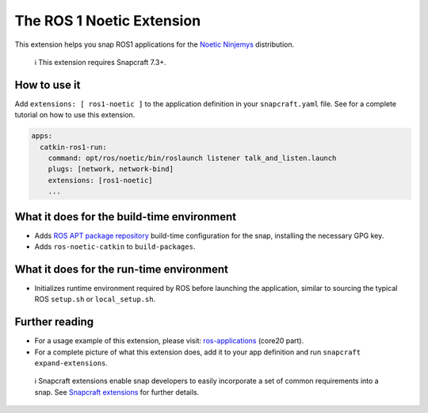 .. 20070.md

.. \_the-ros-1-noetic-extension:

The ROS 1 Noetic Extension
==========================

This extension helps you snap ROS1 applications for the `Noetic Ninjemys <https://wiki.ros.org/noetic>`__ distribution.

   ℹ This extension requires Snapcraft 7.3+.

How to use it
-------------

Add ``extensions: [ ros1-noetic ]`` to the application definition in your ``snapcraft.yaml`` file. See for a complete tutorial on how to use this extension.

.. code:: yaml

   apps:
     catkin-ros1-run:
       command: opt/ros/noetic/bin/roslaunch listener talk_and_listen.launch
       plugs: [network, network-bind]
       extensions: [ros1-noetic]
       ...

What it does for the build-time environment
-------------------------------------------

-  Adds `ROS APT package repository <http://packages.ros.org/ros/ubuntu>`__ build-time configuration for the snap, installing the necessary GPG key.
-  Adds ``ros-noetic-catkin`` to ``build-packages``.

What it does for the run-time environment
-----------------------------------------

-  Initializes runtime environment required by ROS before launching the application, similar to sourcing the typical ROS ``setup.sh`` or ``local_setup.sh``.

Further reading
---------------

-  For a usage example of this extension, please visit: `ros-applications <https://snapcraft.io/docs/ros-applications>`__ (core20 part).
-  For a complete picture of what this extension does, add it to your app definition and run ``snapcraft expand-extensions``.

..

   ℹ Snapcraft extensions enable snap developers to easily incorporate a set of common requirements into a snap. See `Snapcraft extensions <snapcraft-extensions.md>`__ for further details.
